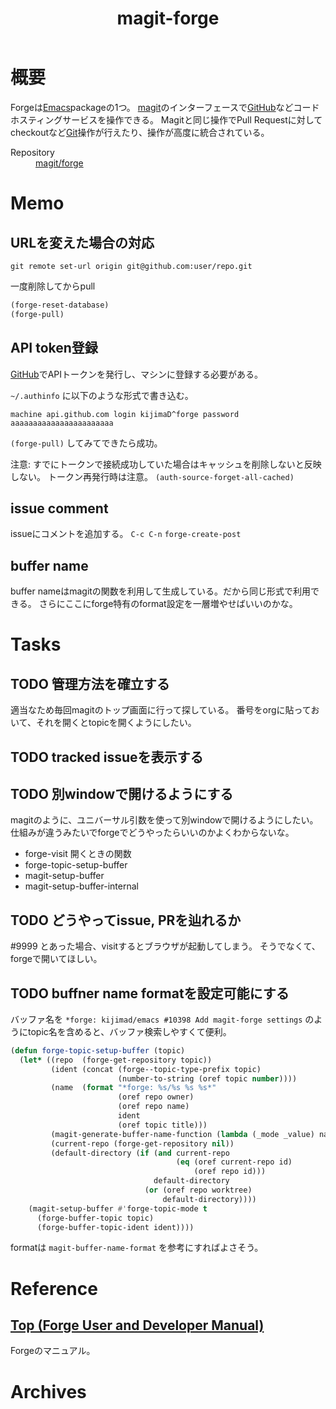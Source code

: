 :PROPERTIES:
:ID:       4a80d381-2620-40dc-8588-cda910c3d785
:END:
#+title: magit-forge
* 概要
Forgeは[[id:1ad8c3d5-97ba-4905-be11-e6f2626127ad][Emacs]]packageの1つ。
[[id:5ba43a42-93cb-48fa-8578-0558c757493f][magit]]のインターフェースで[[id:6b889822-21f1-4a3e-9755-e3ca52fa0bc4][GitHub]]などコードホスティングサービスを操作できる。
Magitと同じ操作でPull Requestに対してcheckoutなど[[id:90c6b715-9324-46ce-a354-63d09403b066][Git]]操作が行えたり、操作が高度に統合されている。

- Repository :: [[https://github.com/magit/forge][magit/forge]]
* Memo
** URLを変えた場合の対応
#+begin_src shell
  git remote set-url origin git@github.com:user/repo.git
#+end_src

#+caption: 一度削除してからpull
#+begin_src emacs-lisp :tangle yes
  (forge-reset-database)
  (forge-pull)
#+end_src

** API token登録
[[id:6b889822-21f1-4a3e-9755-e3ca52fa0bc4][GitHub]]でAPIトークンを発行し、マシンに登録する必要がある。

~~/.authinfo~ に以下のような形式で書き込む。
#+begin_src
  machine api.github.com login kijimaD^forge password aaaaaaaaaaaaaaaaaaaaaaa
#+end_src

~(forge-pull)~ してみてできたら成功。

注意: すでにトークンで接続成功していた場合はキャッシュを削除しないと反映しない。
トークン再発行時は注意。
~(auth-source-forget-all-cached)~
** issue comment
issueにコメントを追加する。
~C-c C-n~
~forge-create-post~
** buffer name
buffer nameはmagitの関数を利用して生成している。だから同じ形式で利用できる。
さらにここにforge特有のformat設定を一層増やせばいいのかな。
* Tasks
** TODO 管理方法を確立する
適当なため毎回magitのトップ画面に行って探している。
番号をorgに貼っておいて、それを開くとtopicを開くようにしたい。
** TODO tracked issueを表示する
** TODO 別windowで開けるようにする
magitのように、ユニバーサル引数を使って別windowで開けるようにしたい。
仕組みが違うみたいでforgeでどうやったらいいのかよくわからないな。

- forge-visit 開くときの関数
- forge-topic-setup-buffer
- magit-setup-buffer
- magit-setup-buffer-internal
** TODO どうやってissue, PRを辿れるか
#9999 とあった場合、visitするとブラウザが起動してしまう。
そうでなくて、forgeで開いてほしい。
** TODO buffner name formatを設定可能にする
バッファ名を ~*forge: kijimad/emacs #10398 Add magit-forge settings~ のようにtopic名を含めると、バッファ検索しやすくて便利。
#+begin_src emacs-lisp
(defun forge-topic-setup-buffer (topic)
  (let* ((repo  (forge-get-repository topic))
         (ident (concat (forge--topic-type-prefix topic)
                        (number-to-string (oref topic number))))
         (name  (format "*forge: %s/%s %s %s*"
                        (oref repo owner)
                        (oref repo name)
                        ident
                        (oref topic title)))
         (magit-generate-buffer-name-function (lambda (_mode _value) name))
         (current-repo (forge-get-repository nil))
         (default-directory (if (and current-repo
                                     (eq (oref current-repo id)
                                         (oref repo id)))
                                default-directory
                              (or (oref repo worktree)
                                  default-directory))))
    (magit-setup-buffer #'forge-topic-mode t
      (forge-buffer-topic topic)
      (forge-buffer-topic-ident ident))))
#+end_src

formatは ~magit-buffer-name-format~ を参考にすればよさそう。
* Reference
**  [[https://magit.vc/manual/forge/][Top (Forge User and Developer Manual)]]
Forgeのマニュアル。
* Archives
